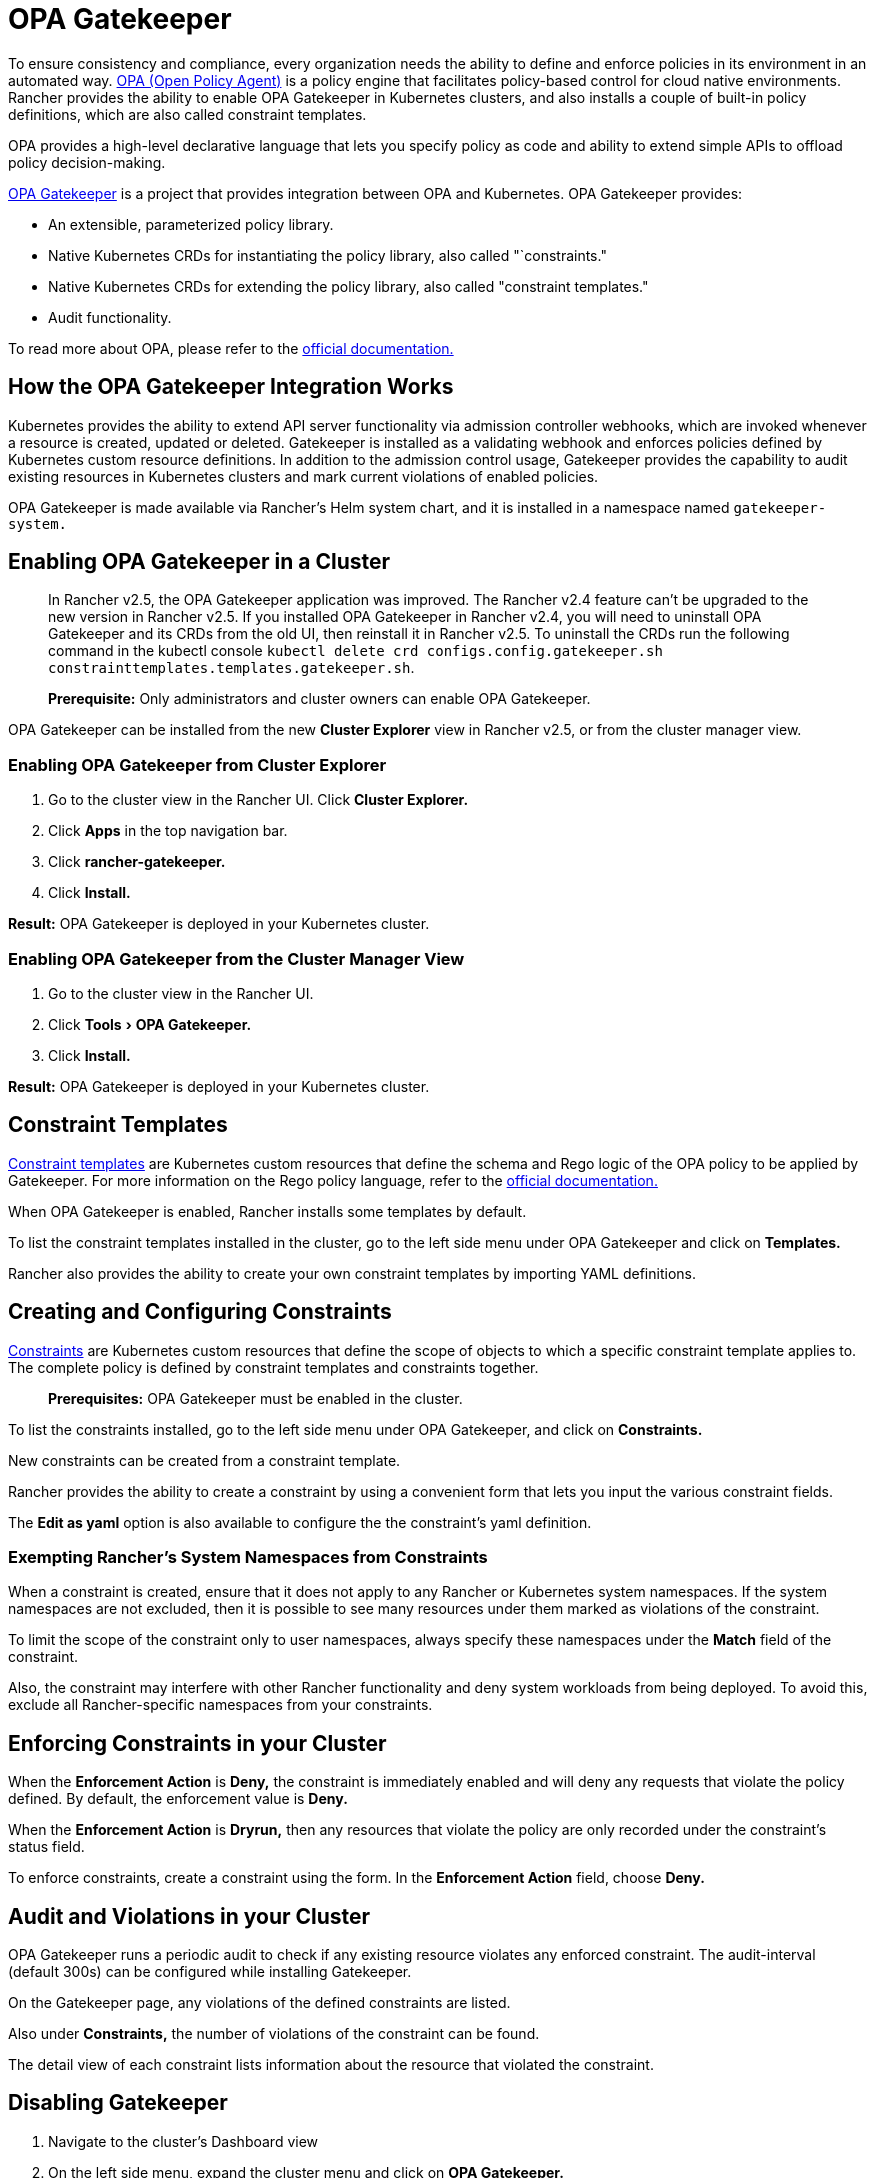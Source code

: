 = OPA Gatekeeper
:experimental:

To ensure consistency and compliance, every organization needs the ability to define and enforce policies in its environment in an automated way. https://www.openpolicyagent.org/[OPA (Open Policy Agent)] is a policy engine that facilitates policy-based control for cloud native environments. Rancher provides the ability to enable OPA Gatekeeper in Kubernetes clusters, and also installs a couple of built-in policy definitions, which are also called constraint templates.

OPA provides a high-level declarative language that lets you specify policy as code and ability to extend simple APIs to offload policy decision-making.

https://github.com/open-policy-agent/gatekeeper[OPA Gatekeeper] is a project that provides integration between OPA and Kubernetes. OPA Gatekeeper provides:

* An extensible, parameterized policy library.
* Native Kubernetes CRDs for instantiating the policy library, also called "`constraints."
* Native Kubernetes CRDs for extending the policy library, also called "constraint templates."
* Audit functionality.

To read more about OPA, please refer to the https://www.openpolicyagent.org/docs/latest/[official documentation.]

== How the OPA Gatekeeper Integration Works

Kubernetes provides the ability to extend API server functionality via admission controller webhooks, which are invoked whenever a resource is created, updated or deleted. Gatekeeper is installed as a validating webhook and enforces policies defined by Kubernetes custom resource definitions. In addition to the admission control usage, Gatekeeper provides the capability to audit existing resources in Kubernetes clusters and mark current violations of enabled policies.

OPA Gatekeeper is made available via Rancher's Helm system chart, and it is installed in a namespace named `gatekeeper-system.`

== Enabling OPA Gatekeeper in a Cluster

____
In Rancher v2.5, the OPA Gatekeeper application was improved. The Rancher v2.4 feature can't be upgraded to the new version in Rancher v2.5. If you installed OPA Gatekeeper in Rancher v2.4, you will need to uninstall OPA Gatekeeper and its CRDs from the old UI, then reinstall it in Rancher v2.5. To uninstall the CRDs run the following command in the kubectl console `kubectl delete crd configs.config.gatekeeper.sh constrainttemplates.templates.gatekeeper.sh`.
____

____
*Prerequisite:* Only administrators and cluster owners can enable OPA Gatekeeper.
____

OPA Gatekeeper can be installed from the new *Cluster Explorer* view in Rancher v2.5, or from the cluster manager view.

=== Enabling OPA Gatekeeper from Cluster Explorer

. Go to the cluster view in the Rancher UI. Click *Cluster Explorer.*
. Click *Apps* in the top navigation bar.
. Click *rancher-gatekeeper.*
. Click *Install.*

*Result:* OPA Gatekeeper is deployed in your Kubernetes cluster.

=== Enabling OPA Gatekeeper from the Cluster Manager View

. Go to the cluster view in the Rancher UI.
. Click menu:Tools[OPA Gatekeeper.]
. Click *Install.*

*Result:* OPA Gatekeeper is deployed in your Kubernetes cluster.

== Constraint Templates

https://github.com/open-policy-agent/gatekeeper#constraint-templates[Constraint templates] are Kubernetes custom resources that define the schema and Rego logic of the OPA policy to be applied by Gatekeeper. For more information on the Rego policy language, refer to the https://www.openpolicyagent.org/docs/latest/policy-language/[official documentation.]

When OPA Gatekeeper is enabled, Rancher installs some templates by default.

To list the constraint templates installed in the cluster, go to the left side menu under OPA Gatekeeper and click on *Templates.*

Rancher also provides the ability to create your own constraint templates by importing YAML definitions.

== Creating and Configuring Constraints

https://github.com/open-policy-agent/gatekeeper#constraints[Constraints] are Kubernetes custom resources that define the scope of objects to which a specific constraint template applies to. The complete policy is defined by constraint templates and constraints together.

____
*Prerequisites:* OPA Gatekeeper must be enabled in the cluster.
____

To list the constraints installed, go to the left side menu under OPA Gatekeeper, and click on *Constraints.*

New constraints can be created from a constraint template.

Rancher provides the ability to create a constraint by using a convenient form that lets you input the various constraint fields.

The *Edit as yaml* option is also available to configure the the constraint's yaml definition.

=== Exempting Rancher's System Namespaces from Constraints

When a constraint is created, ensure that it does not apply to any Rancher or Kubernetes system namespaces. If the system namespaces are not excluded, then it is possible to see many resources under them marked as violations of the constraint.

To limit the scope of the constraint only to user namespaces, always specify these namespaces under the *Match* field of the constraint.

Also, the constraint may interfere with other Rancher functionality and deny system workloads from being deployed. To avoid this, exclude all Rancher-specific namespaces from your constraints.

== Enforcing Constraints in your Cluster

When the *Enforcement Action* is *Deny,* the constraint is immediately enabled and will deny any requests that violate the policy defined. By default, the enforcement value is *Deny.*

When the *Enforcement Action* is *Dryrun,* then any resources that violate the policy are only recorded under the constraint's status field.

To enforce constraints, create a constraint using the form. In the *Enforcement Action* field, choose *Deny.*

== Audit and Violations in your Cluster

OPA Gatekeeper runs a periodic audit to check if any existing resource violates any enforced constraint. The audit-interval (default 300s) can be configured while installing Gatekeeper.

On the Gatekeeper page, any violations of the defined constraints are listed.

Also under *Constraints,* the number of violations of the constraint can be found.

The detail view of each constraint lists information about the resource that violated the constraint.

== Disabling Gatekeeper

. Navigate to the cluster's Dashboard view
. On the left side menu, expand the cluster menu and click on *OPA Gatekeeper.*
. Click the menu:&#8942;[Disable].

*Result:* Upon disabling OPA Gatekeeper, all constraint templates and constraints will also be deleted.
